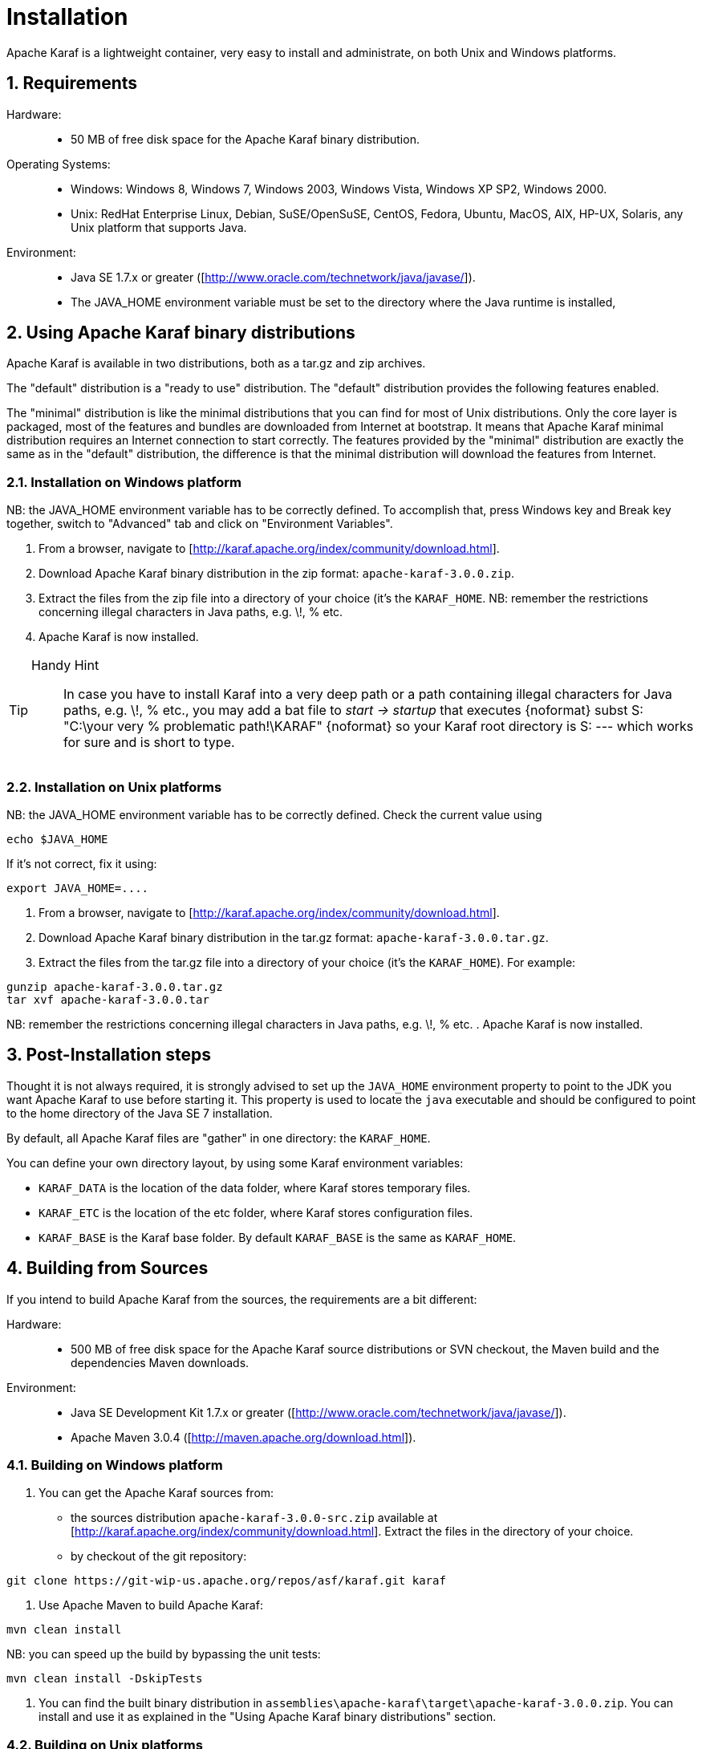 =  Installation

:doctype: book
:toc: left
:toclevels: 3
:toc-position: left
:toc-title: Apache Karaf
:numbered:


Apache Karaf is a lightweight container, very easy to install and administrate, on both Unix and Windows platforms.

==  Requirements

Hardware: ::

* 50 MB of free disk space for the Apache Karaf binary distribution.

Operating Systems: ::

* Windows: Windows 8, Windows 7, Windows 2003, Windows Vista, Windows XP SP2, Windows 2000.
* Unix: RedHat Enterprise Linux, Debian, SuSE/OpenSuSE, CentOS, Fedora, Ubuntu, MacOS, AIX, HP-UX, Solaris, any Unix platform that supports Java.

Environment: ::

* Java SE 1.7.x or greater ([http://www.oracle.com/technetwork/java/javase/]).
* The JAVA_HOME environment variable must be set to the directory where the Java runtime is installed,

==  Using Apache Karaf binary distributions

Apache Karaf is available in two distributions, both as a tar.gz and zip archives.


The "default" distribution is a "ready to use" distribution.
The "default" distribution provides the following features enabled.

The "minimal" distribution is like the minimal distributions that you can find for most of Unix distributions.
Only the core layer is packaged, most of the features and bundles are downloaded from Internet at bootstrap.
It means that Apache Karaf minimal distribution requires an Internet connection to start correctly.
The features provided by the "minimal" distribution are exactly the same as in the "default" distribution, the difference
is that the minimal distribution will download the features from Internet.

=== Installation on Windows platform

NB: the JAVA_HOME environment variable has to be correctly defined. To accomplish that, press Windows key and Break key together, switch to "Advanced" tab and click on "Environment Variables".

. From a browser, navigate to [http://karaf.apache.org/index/community/download.html].
. Download Apache Karaf binary distribution in the zip format: `apache-karaf-3.0.0.zip`.
. Extract the files from the zip file into a directory of your choice (it's the `KARAF_HOME`.
NB: remember the restrictions concerning illegal characters in Java paths, e.g. \!, % etc.
. Apache Karaf is now installed.

[TIP]
====
Handy Hint::
In case you have to install Karaf into a very deep path or a path containing illegal characters for Java paths, e.g. \!, % etc., you may add a bat file to _start \-> startup_ that executes
{noformat}
subst S: "C:\your very % problematic path!\KARAF"
{noformat}
so your Karaf root directory is S: --- which works for sure and is short to type.
====

=== Installation on Unix platforms

NB: the JAVA_HOME environment variable has to be correctly defined. Check the current value using
----
echo $JAVA_HOME
----
If it's not correct, fix it using:
----
export JAVA_HOME=....
----

. From a browser, navigate to [http://karaf.apache.org/index/community/download.html].
. Download Apache Karaf binary distribution in the tar.gz format: `apache-karaf-3.0.0.tar.gz`.
. Extract the files from the tar.gz file into a directory of your choice (it's the `KARAF_HOME`). For example:
----
gunzip apache-karaf-3.0.0.tar.gz
tar xvf apache-karaf-3.0.0.tar
----
NB: remember the restrictions concerning illegal characters in Java paths, e.g. \!, % etc.
. Apache Karaf is now installed.

==  Post-Installation steps

Thought it is not always required, it is strongly advised to set up the `JAVA_HOME` environment property to point to the JDK you want Apache Karaf to use before starting it.
This property is used to locate the `java` executable and should be configured to point to the home directory of the Java SE 7 installation.

By default, all Apache Karaf files are "gather" in one directory: the `KARAF_HOME`.

You can define your own directory layout, by using some Karaf environment variables:

* `KARAF_DATA` is the location of the data folder, where Karaf stores temporary files.
* `KARAF_ETC` is the location of the etc folder, where Karaf stores configuration files.
* `KARAF_BASE` is the Karaf base folder. By default `KARAF_BASE` is the same as `KARAF_HOME`.

==  Building from Sources

If you intend to build Apache Karaf from the sources, the requirements are a bit different:

Hardware: ::

* 500 MB of free disk space for the Apache Karaf source distributions or SVN checkout, the Maven build and the dependencies Maven downloads.

Environment: ::

* Java SE Development Kit 1.7.x or greater ([http://www.oracle.com/technetwork/java/javase/]).
* Apache Maven 3.0.4 ([http://maven.apache.org/download.html]).

=== Building on Windows platform

. You can get the Apache Karaf sources from:
* the sources distribution `apache-karaf-3.0.0-src.zip` available at [http://karaf.apache.org/index/community/download.html]. Extract the files in the directory of your choice.
* by checkout of the git repository:
----
git clone https://git-wip-us.apache.org/repos/asf/karaf.git karaf
----
. Use Apache Maven to build Apache Karaf:
----
mvn clean install
----
NB: you can speed up the build by bypassing the unit tests:
----
mvn clean install -DskipTests
----
. You can find the built binary distribution in `assemblies\apache-karaf\target\apache-karaf-3.0.0.zip`. You can install and use it as explained in the "Using Apache Karaf binary distributions" section.

=== Building on Unix platforms

. You can get the Apache Karaf sources from:
* the sources distribution `apache-karaf-3.0.0-src.tar.gz` available at [http://karaf.apache.org/index/community/download.html]. Extract the files in the directory of your choice.
* by checkout of the git repository:
----
git clone https://git-wip-us.apache.org/repos/asf/karaf.git karaf
----
. Use Apache Maven to build Apache Karaf:
----
mvn clean install
----
NB: you can speed up the build by bypassing the unit tests:
----
mvn clean install -DskipTests
----
. You can find the built binary distribution in `assemblies/apache-karaf/target/apache-karaf-3.0.0.tar.gz`. You can install and use it as explained in the "Using Apache Karaf binary distributions" section.
